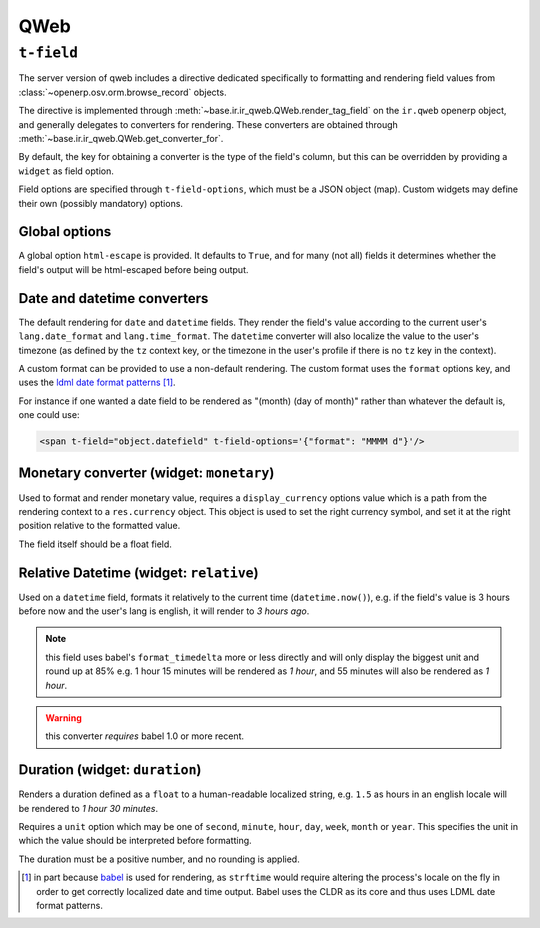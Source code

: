 .. _qweb:

====
QWeb
====

``t-field``
===========

The server version of qweb includes a directive dedicated specifically to
formatting and rendering field values from
:class:`~openerp.osv.orm.browse_record` objects.

The directive is implemented through
:meth:`~base.ir.ir_qweb.QWeb.render_tag_field` on the ``ir.qweb`` openerp
object, and generally delegates to converters for rendering. These converters
are obtained through :meth:`~base.ir.ir_qweb.QWeb.get_converter_for`.

By default, the key for obtaining a converter is the type of the field's
column, but this can be overridden by providing a ``widget`` as field option.

Field options are specified through ``t-field-options``, which must be a JSON
object (map). Custom widgets may define their own (possibly mandatory) options.

Global options
--------------

A global option ``html-escape`` is provided. It defaults to ``True``, and for
many (not all) fields it determines whether the field's output will be
html-escaped before being output.

Date and datetime converters
----------------------------

The default rendering for ``date`` and ``datetime`` fields. They render the
field's value according to the current user's ``lang.date_format`` and
``lang.time_format``. The ``datetime`` converter will also localize the value
to the user's timezone (as defined by the ``tz`` context key, or the timezone
in the user's profile if there is no ``tz`` key in the context).

A custom format can be provided to use a non-default rendering. The custom
format uses the ``format`` options key, and uses the
`ldml date format patterns`_ [#ldml]_.

For instance if one wanted a date field to be rendered as
"(month) (day of month)" rather than whatever the default is, one could use:

.. code-block:: xml

    <span t-field="object.datefield" t-field-options='{"format": "MMMM d"}'/>

Monetary converter (widget: ``monetary``)
-----------------------------------------

Used to format and render monetary value, requires a ``display_currency``
options value which is a path from the rendering context to a ``res.currency``
object. This object is used to set the right currency symbol, and set it at the
right position relative to the formatted value.

The field itself should be a float field.

Relative Datetime (widget: ``relative``)
----------------------------------------

Used on a ``datetime`` field, formats it relatively to the current time
(``datetime.now()``), e.g. if the field's value is 3 hours before now and the
user's lang is english, it will render to *3 hours ago*.

.. note:: this field uses babel's ``format_timedelta`` more or less directly
          and will only display the biggest unit and round up at 85% e.g.
          1 hour 15 minutes will be rendered as *1 hour*, and 55 minutes will
          also be rendered as *1 hour*.

.. warning:: this converter *requires* babel 1.0 or more recent.

Duration (widget: ``duration``)
-------------------------------

Renders a duration defined as a ``float`` to a human-readable localized string,
e.g. ``1.5`` as hours in an english locale will be rendered to
*1 hour 30 minutes*.

Requires a ``unit`` option which may be one of ``second``, ``minute``,
``hour``, ``day``, ``week``, ``month`` or ``year``. This specifies the unit in
which the value should be interpreted before formatting.

The duration must be a positive number, and no rounding is applied.

.. [#ldml] in part because `babel`_ is used for rendering, as ``strftime``
           would require altering the process's locale on the fly in order to
           get correctly localized date and time output. Babel uses the CLDR
           as its core and thus uses LDML date format patterns.

.. _babel: http://babel.pocoo.org

.. _ldml date format patterns:
    http://www.unicode.org/reports/tr35/tr35-dates.html#Date_Format_Patterns

